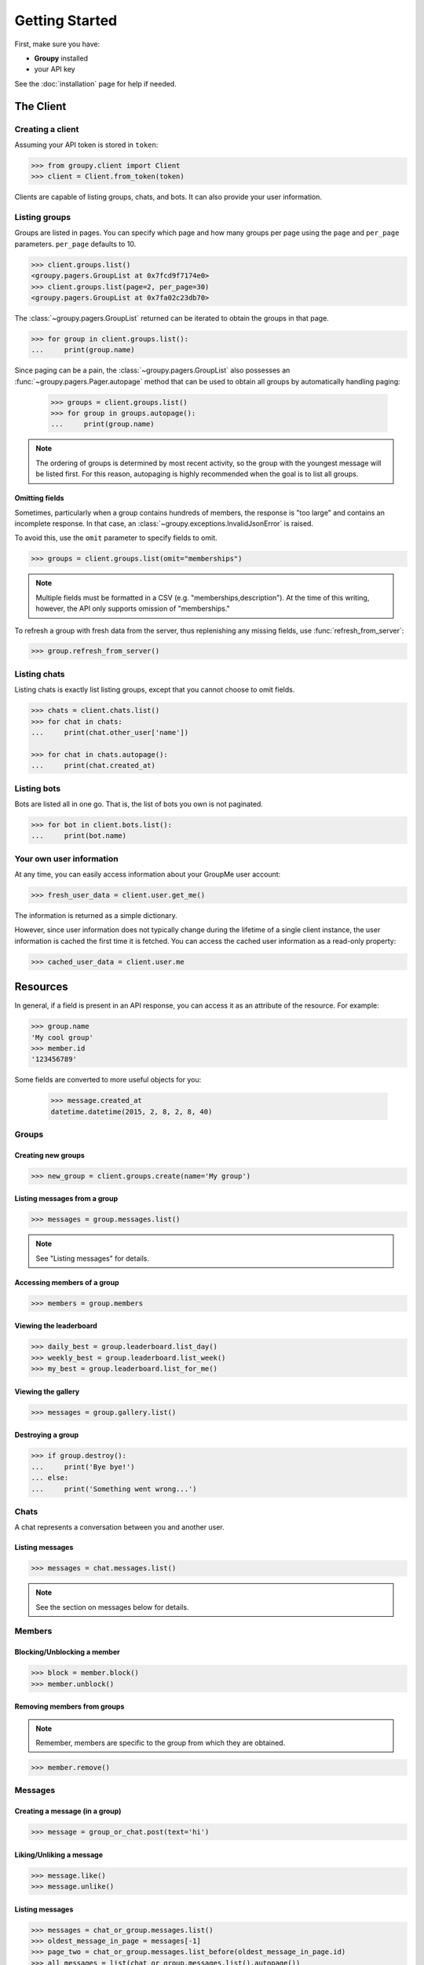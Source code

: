 ===============
Getting Started
===============

First, make sure you have:

- **Groupy** installed
- your API key

See the :doc:`installation` page for help if needed.


The Client
==========

Creating a client
-----------------

Assuming your API token is stored in ``token``:

.. code-block:: python

    >>> from groupy.client import Client
    >>> client = Client.from_token(token)

Clients are capable of listing groups, chats, and bots. It can also provide your user
information.

Listing groups
--------------

Groups are listed in pages. You can specify which page and how many groups per page
using the ``page`` and ``per_page`` parameters. ``per_page`` defaults to 10.

.. code-block:: python

    >>> client.groups.list()
    <groupy.pagers.GroupList at 0x7fcd9f7174e0>
    >>> client.groups.list(page=2, per_page=30)
    <groupy.pagers.GroupList at 0x7fa02c23db70>

The :class:`~groupy.pagers.GroupList` returned can be iterated to obtain the groups
in that page.

.. code-block:: python

    >>> for group in client.groups.list():
    ...     print(group.name)

Since paging can be a pain, the :class:`~groupy.pagers.GroupList` also possesses an
:func:`~groupy.pagers.Pager.autopage` method that can be used to obtain all groups
by automatically handling paging:

    >>> groups = client.groups.list()
    >>> for group in groups.autopage():
    ...     print(group.name)

.. note::

    The ordering of groups is determined by most recent activity, so the group with
    the youngest message will be listed first. For this reason, autopaging is highly
    recommended when the goal is to list all groups.


Omitting fields
^^^^^^^^^^^^^^^

Sometimes, particularly when a group contains hundreds of members, the response is
"too large" and contains an incomplete response. In that case, an
:class:`~groupy.exceptions.InvalidJsonError` is raised.

To avoid this, use the ``omit`` parameter to specify fields to omit.

.. code-block:: python

    >>> groups = client.groups.list(omit="memberships")

.. note::
    
    Multiple fields must be formatted in a CSV (e.g. "memberships,description").
    At the time of this writing, however, the API only supports omission of
    "memberships."

To refresh a group with fresh data from the server, thus replenishing any missing
fields, use :func:`refresh_from_server`:

.. code-block:: python

    >>> group.refresh_from_server()


Listing chats
-------------

Listing chats is exactly list listing groups, except that you cannot choose to
omit fields.

.. code-block:: python

    >>> chats = client.chats.list()
    >>> for chat in chats:
    ...     print(chat.other_user['name'])

    >>> for chat in chats.autopage():
    ...     print(chat.created_at)


Listing bots
------------

Bots are listed all in one go. That is, the list of bots you own is not paginated.

.. code-block:: python

    >>> for bot in client.bots.list():
    ...     print(bot.name)


Your own user information
-------------------------

At any time, you can easily access information about your GroupMe user account:

.. code-block:: python

    >>> fresh_user_data = client.user.get_me()

The information is returned as a simple dictionary.

However, since user information does not typically change during the lifetime
of a single client instance, the user information is cached the first time it
is fetched. You can access the cached user information as a read-only property:

.. code-block:: python

    >>> cached_user_data = client.user.me


Resources
=========

In general, if a field is present in an API response, you can access it
as an attribute of the resource. For example:

.. code-block:: python

    >>> group.name
    'My cool group'
    >>> member.id
    '123456789'

Some fields are converted to more useful objects for you:

    >>> message.created_at
    datetime.datetime(2015, 2, 8, 2, 8, 40)


Groups
------

Creating new groups
^^^^^^^^^^^^^^^^^^^

.. code-block:: python

    >>> new_group = client.groups.create(name='My group')

Listing messages from a group
^^^^^^^^^^^^^^^^^^^^^^^^^^^^^

.. code-block:: python

    >>> messages = group.messages.list()

.. note:: See "Listing messages" for details.


Accessing members of a group
^^^^^^^^^^^^^^^^^^^^^^^^^^^^

.. code-block:: python

    >>> members = group.members


Viewing the leaderboard
^^^^^^^^^^^^^^^^^^^^^^^

.. code-block:: python

    >>> daily_best = group.leaderboard.list_day()
    >>> weekly_best = group.leaderboard.list_week()
    >>> my_best = group.leaderboard.list_for_me()


Viewing the gallery
^^^^^^^^^^^^^^^^^^^

.. code-block:: python

    >>> messages = group.gallery.list()

Destroying a group
^^^^^^^^^^^^^^^^^^

.. code-block:: python

    >>> if group.destroy():
    ...     print('Bye bye!')
    ... else:
    ...     print('Something went wrong...')


Chats
-----

A chat represents a conversation between you and another user.

Listing messages
^^^^^^^^^^^^^^^^

.. code-block:: python

    >>> messages = chat.messages.list()

.. note:: See the section on messages below for details.


Members
-------

Blocking/Unblocking a member
^^^^^^^^^^^^^^^^^^^^^^^^^^^^

.. code-block:: python

    >>> block = member.block()
    >>> member.unblock()

Removing members from groups
^^^^^^^^^^^^^^^^^^^^^^^^^^^^

.. note::

    Remember, members are specific to the group from which they are 
    obtained.

.. code-block:: python

    >>> member.remove()


Messages
--------

Creating a message (in a group)
^^^^^^^^^^^^^^^^^^^^^^^^^^^^^^^

.. code-block:: python

    >>> message = group_or_chat.post(text='hi')

Liking/Unliking a message
^^^^^^^^^^^^^^^^^^^^^^^^^

.. code-block:: python

    >>> message.like()
    >>> message.unlike()

Listing messages
^^^^^^^^^^^^^^^^

.. code-block:: python

    >>> messages = chat_or_group.messages.list()
    >>> oldest_message_in_page = messages[-1]
    >>> page_two = chat_or_group.messages.list_before(oldest_message_in_page.id)
    >>> all_messages = list(chat_or_group.messages.list().autopage())


Attachments
-----------

Currently, **Groupy** supports the following types of attachments:

- :class:`~groupy.api.attachments.Location` - for locations
- :class:`~groupy.api.attachments.Image` - for images
- :class:`~groupy.api.attachments.Mentions` - for "@" mentions
- :class:`~groupy.api.attachments.Emoji` - for emoticons
- :class:`~groupy.api.attachments.Split` - for splitting bills *(deprecated)*

For all other types of attachments (such as those introduced in the future)
there exists a generic :class:`~groupy.api.attachments.Attachment` class.

The following sections cover the various types of attachments and how to create
them. Assume we have already imported the attachments module:

    >>> from groupy import attachments

Locations
^^^^^^^^^

:class:`~groupy.api.attachments.Location` attachments are the simplest of all
attachment types. Each includes a ``name``, a latitude ``lat``, and a longitude
``lng``. Some location attachments also contain a ``foursqure_venue_id``.

.. code-block:: python

    >>> location = attachments.Location(name='Camelot', lat=42, lng=11.2)

Images
^^^^^^

:class:`~groupy.api.attachments.Image` attachments are unique in that they do
not actually contain the image data. Instead, they specify the URL from which
you can obtain the actual image. To create a new image from a local file object,

.. code-block:: python

    >>> with open('some-image', 'rb') as f:
    >>>     image = attachments.Image.from_file(f)    

To fetch the actual image bytes of an image attachment, use the ``client``:

.. code-block:: python

    >>> image_data = client.images.download(image)


Mentions
^^^^^^^^

:class:`~groupy.api.attachments.Mentions` are an undocumented type of
attachment.  However, they are simple to understand. Mentions capture the
details necessary to highlight "@" mentions of members in groups. They
contain a list of ``loci`` and an equal-sized list of ``user_ids``.

Assuming Bob's user ID is 1234, the mention of Bob in "Hi @Bob!" would be:

.. code-block:: python

    >>> mention = attachments.Mentions(loci=[(3, 4)],
    ...                                user_ids=['1234'])

Each element in ``loci`` has two integers, the first of which indicates the
starting index of the mentioning text, while second indicates its length.
The strings in ``user_ids`` correspond *by index* to the elements in ``loci``.
You can use the ``loci`` to extract the mentioning portion of the text, as
well as obtain the mentioned member via ``user_ids``.

An example with mutiple mentions probably illustrates this better. If Bill
(user ID 2345) and Zoe Childs (user ID 6789) are mentioned in "@Bill hey I
saw you with @Zoe Childs at the park!'"

.. code-block:: python

    >>> mentions = attachments.Mentions(loci=[[0, 5], [25, 11]],
    ...                                 user_ids=['2345', '6789'])
    


Emojis
^^^^^^

:class:`~groupy.api.attachments.Emojis` are also an undocumented type of
attachment, yet frequently appear in messages. Emoji attachments have a
``placeholder`` and a ``charmap``. The ``placeholder`` is a high-point or
unicode character designed to mark the location of the emoji in the text of
the message. The ``charmap`` serves as some sort of translation or lookup
tool for obtaining the actual emoji.

Splits
^^^^^^

.. note::

    This type of attachment is depreciated. They were part of GroupMe's bill
    splitting feature that seems to no longer be implemented in their clients.
    **Groupy**, however, still supports them due to their presence in older
    messages.
